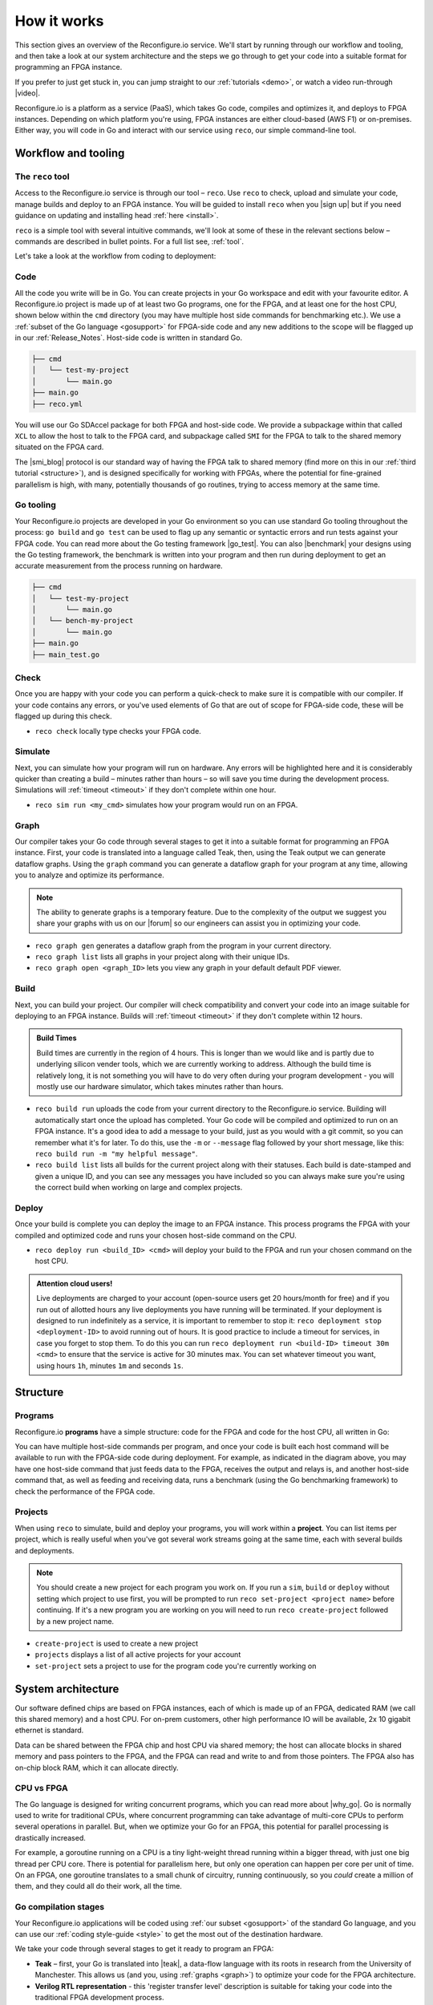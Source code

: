 .. _overview:

How it works
=============================
This section gives an overview of the Reconfigure.io service. We'll start by running through our workflow and tooling, and then take a look at our system architecture and the steps we go through to get your code into a suitable format for programming an FPGA instance.

.. image:: images/workflow.png
    :align: center
    :width: 100%

If you prefer to just get stuck in, you can jump straight to our :ref:`tutorials <demo>`, or watch a video run-through |video|.

Reconfigure.io is a platform as a service (PaaS), which takes Go code, compiles and optimizes it, and deploys to FPGA instances. Depending on which platform you're using, FPGA instances are either cloud-based (AWS F1) or on-premises. Either way, you will code in Go and interact with our service using ``reco``, our simple command-line tool.

Workflow and tooling
--------------------

The ``reco`` tool
^^^^^^^^^^^^^^^^^
Access to the Reconfigure.io service is through our tool – ``reco``. Use ``reco`` to check, upload and simulate your code, manage builds and deploy to an FPGA instance. You will be guided to install ``reco`` when you |sign up| but if you need guidance on updating and installing head :ref:`here <install>`.

``reco`` is a simple tool with several intuitive commands, we'll look at some of these in the relevant sections below – commands are described in bullet points. For a full list see, :ref:`tool`.

Let's take a look at the workflow from coding to deployment:

Code
^^^^^
All the code you write will be in Go. You can create projects in your Go workspace and edit with your favourite editor. A Reconfigure.io project is made up of at least two Go programs, one for the FPGA, and at least one for the host CPU, shown below within the ``cmd`` directory (you may have multiple host side commands for benchmarking etc.). We use a :ref:`subset of the Go language <gosupport>` for FPGA-side code and any new additions to the scope will be flagged up in our :ref:`Release_Notes`. Host-side code is written in standard Go.

.. code-block:: shell

    ├── cmd
    │   └── test-my-project
    │       └── main.go
    ├── main.go
    ├── reco.yml

You will use our Go SDAccel package for both FPGA and host-side code. We provide a subpackage within that called ``XCL`` to allow the host to talk to the FPGA card, and subpackage called ``SMI`` for the FPGA to talk to the shared memory situated on the FPGA card.

The |smi_blog| protocol is our standard way of having the FPGA talk to shared memory (find more on this in our :ref:`third tutorial <structure>`), and is designed specifically for working with FPGAs, where the potential for fine-grained parallelism is high, with many, potentially thousands of go routines, trying to access memory at the same time.


Go tooling
^^^^^^^^^^^
Your Reconfigure.io projects are developed in your Go environment so you can use standard Go tooling throughout the process: ``go build`` and ``go test`` can be used to flag up any semantic or syntactic errors and run tests against your FPGA code. You can read more about the Go testing framework |go_test|. You can also |benchmark| your designs using the Go testing framework, the benchmark is written into your program and then run during deployment to get an accurate measurement from the process running on hardware.

.. code-block:: shell

    ├── cmd
    │   └── test-my-project
    │       └── main.go
    │   └── bench-my-project
    │       └── main.go
    ├── main.go
    ├── main_test.go

Check
^^^^^
Once you are happy with your code you can perform a quick-check to make sure it is compatible with our compiler. If your code contains any errors, or you've used elements of Go that are out of scope for FPGA-side code, these will be flagged up during this check.

* ``reco check`` locally type checks your FPGA code.

Simulate
^^^^^^^^^
Next, you can simulate how your program will run on hardware. Any errors will be highlighted here and it is considerably quicker than creating a build – minutes rather than hours – so will save you time during the development process. Simulations will :ref:`timeout <timeout>` if they don't complete within one hour.

*  ``reco sim run <my_cmd>`` simulates how your program would run on an FPGA.

.. _graph:

Graph
^^^^^
Our compiler takes your Go code through several stages to get it into a suitable format for programming an FPGA instance. First, your code is translated into a language called Teak, then, using the Teak output we can generate dataflow graphs. Using the ``graph`` command you can generate a dataflow graph for your program at any time, allowing you to analyze and optimize its performance.

.. note::
    The ability to generate graphs is a temporary feature. Due to the complexity of the output we suggest you share your graphs with us on our |forum| so our engineers can assist you in optimizing your code.

*  ``reco graph gen`` generates a dataflow graph from the program in your current directory.
*  ``reco graph list`` lists all graphs in your project along with their unique IDs.
*  ``reco graph open <graph_ID>`` lets you view any graph in your default default PDF viewer.

Build
^^^^^^^^
Next, you can build your project. Our compiler will check compatibility and convert your code into an image suitable for deploying to an FPGA instance. Builds will :ref:`timeout <timeout>` if they don't complete within 12 hours.

.. admonition:: Build Times

   Build times are currently in the region of 4 hours. This is longer than we would like and is partly due to underlying silicon vender tools, which we are currently working to address. Although the build time is relatively long, it is not something you will have to do very often during your program development - you will mostly use our hardware simulator, which takes minutes rather than hours.

*  ``reco build run`` uploads the code from your current directory to the Reconfigure.io service. Building will automatically start once the upload has completed. Your Go code will be compiled and optimized to run on an FPGA instance. It's a good idea to add a message to your build, just as you would with a git commit, so you can remember what it's for later. To do this, use the ``-m`` or ``--message`` flag followed by your short message, like this: ``reco build run -m "my helpful message"``.
*  ``reco build list`` lists all builds for the current project along with their statuses. Each build is date-stamped and given a unique ID, and you can see any messages you have included so you can always make sure you're using the correct build when working on large and complex projects.

Deploy
^^^^^^
Once your build is complete you can deploy the image to an FPGA instance. This process programs the FPGA with your compiled and optimized code and runs your chosen host-side command on the CPU.

* ``reco deploy run <build_ID> <cmd>`` will deploy your build to the FPGA and run your chosen command on the host CPU.

.. admonition:: Attention cloud users!

    Live deployments are charged to your account (open-source users get 20 hours/month for free) and if you run out of allotted hours any live deployments you have running will be terminated. If your deployment is designed to run indefinitely as a service, it is important to remember to stop it: ``reco deployment stop <deployment-ID>`` to avoid running out of hours. It is good practice to include a timeout for services, in case you forget to stop them. To do this you can run ``reco deployment run <build-ID> timeout 30m <cmd>`` to ensure that the service is active for 30 minutes max. You can set whatever timeout you want, using hours ``1h``, minutes ``1m`` and seconds ``1s``.

.. _project-structure:

Structure
------------------

Programs
^^^^^^^^
Reconfigure.io **programs** have a simple structure: code for the FPGA and code for the host CPU, all written in Go:

.. image::  images/my-program-structure.png
   :width: 70%
   :align: center

You can have multiple host-side commands per program, and once your code is built each host command will be available to run with the FPGA-side code during deployment. For example, as indicated in the diagram above, you may have one host-side command that just feeds data to the FPGA, receives the output and relays is, and another host-side command that, as well as feeding and receiving data, runs a benchmark (using the Go benchmarking framework) to check the performance of the FPGA code.

Projects
^^^^^^^
When using ``reco`` to simulate, build and deploy your programs, you will work within a **project**. You can list items per project, which is really useful when you've got several work streams going at the same time, each with several builds and deployments.

.. note::

    You should create a new project for each program you work on. If you run a ``sim``, ``build`` or ``deploy`` without setting which project to use first, you will be prompted to run ``reco set-project <project name>`` before continuing. If it's a new program you are working on you will need to run ``reco create-project`` followed by a new project name.

* ``create-project`` is used to create a new project
* ``projects`` displays a list of all active projects for your account
* ``set-project`` sets a project to use for the program code you're currently working on

.. image::  images/ProjectsStructureNew.png

.. _architecture:

System architecture
--------------------
Our software defined chips are based on FPGA instances, each of which is made up of an FPGA, dedicated RAM (we call this shared memory) and a host CPU. For on-prem customers, other high performance IO will be available, 2x 10 gigabit ethernet is standard.

Data can be shared between the FPGA chip and host CPU via shared memory; the host can allocate blocks in shared memory and pass pointers to the FPGA, and the FPGA can read and write to and from those pointers. The FPGA also has on-chip block RAM, which it can allocate directly.

.. image:: images/instanceArchitecture.png
   :align: center
   :width: 70%

CPU vs FPGA
^^^^^^^^^^^^
The Go language is designed for writing concurrent programs, which you can read more about |why_go|. Go is normally used to write for traditional CPUs, where concurrent programming can take advantage of multi-core CPUs to perform several operations in parallel. But, when we optimize your Go for an FPGA, this potential for parallel processing is drastically increased.

For example, a goroutine running on a CPU is a tiny light-weight thread running within a bigger thread, with just one big thread per CPU core. There is potential for parallelism here, but only one operation can happen per core per unit of time. On an FPGA, one goroutine translates to a small chunk of circuitry, running continuously, so you *could* create a million of them, and they could all do their work, all the time.

Go compilation stages
^^^^^^^^^^^^^^^^^^^^^
Your Reconfigure.io applications will be coded using :ref:`our subset <gosupport>` of the standard Go language, and you can use our :ref:`coding style-guide <style>` to get the most out of the destination hardware.

We take your code through several stages to get it ready to program an FPGA:

* **Teak** – first, your Go is translated into |teak|, a data-flow language with its roots in research from the University of Manchester. This allows us (and you, using :ref:`graphs <graph>`) to optimize your code for the FPGA architecture.
* **Verilog RTL representation** - this 'register transfer level' description is suitable for taking your code into the traditional FPGA development process.
* **Verilog netlist** - we then use standard tooling to compile your code into a netlist which relates to the FPGA's logic components.
* **Place and route** – this is where we decide where on the physical FPGA chip to place the components from the netlist.
* **Bitstream** - the last part of the process is using the place and route output to generate a bitstream capable of programming the FPGA.

.. |smi_blog| raw:: html

   <a href="https://medium.com/the-recon/introducing-smi-7a216e2dff45" target="_blank">SMI</a>

.. |examples| raw:: html

   <a href="https://github.com/ReconfigureIO/examples" target="_blank">examples</a>

.. |teak| raw:: html

   <a href="http://apt.cs.manchester.ac.uk/projects/teak/" target="_blank">Teak</a>

.. |why_go| raw:: html

   <a href="https://medium.com/the-recon/why-do-we-use-go-511b34c2aed" target="_blank">here</a>

.. |go_test| raw:: html

   <a href="https://golang.org/doc/code.html#Testing" target="_blank">here</a>

.. |video| raw:: html

   <a href="https://youtu.be/yIHToaGI4_M" target="_blank">here</a>

.. |benchmark| raw:: html

   <a href="https://medium.com/the-recon/benchmarking-go-code-running-on-fpgas-ce9d97a62917" target="_blank">benchmark</a>

.. |forum| raw:: html

   <a href="https://community.reconfigure.io/c/optimization-support" target="_blank">forum</a>

.. |sign up| raw:: html

   <a href="https://reconfigure.io/sign-up" target="_blank">sign up</a>
